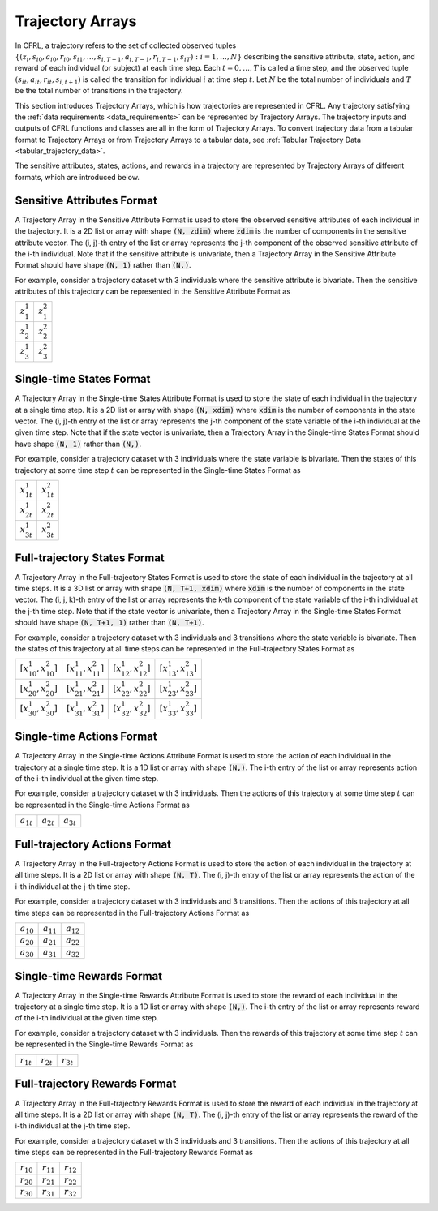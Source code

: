 .. _trajectory_arrays:

Trajectory Arrays
===============================

In CFRL, a trajectory refers to the set of collected observed tuples 
:math:`\{(z_i, s_{i0}, a_{i0}, r_{i0}, s_{i1}, \dots, s_{i,T-1}, a_{i,T-1}, r_{i,T-1}, s_{iT}): i=1,\dots,N\}` 
describing the sensitive attribute, state, action, and reward of each individual (or subject) at each 
time step. Each :math:`t=0,\dots,T` is called a time step, and the observed tuple 
:math:`(s_{it}, a_{it}, r_{it}, s_{i,t+1})` is called the transition for individual :math:`i` at time 
step :math:`t`. Let :math:`N` be the total number of individuals and :math:`T` be the total number of 
transitions in the trajectory.

This section introduces Trajectory Arrays, which is how trajectories are represented in CFRL. 
Any trajectory satisfying the :ref:`data requirements <data_requirements>` can be represented by 
Trajectory Arrays. The trajectory inputs and outputs of CFRL functions and classes are all in the 
form of Trajectory Arrays. To convert trajectory data from a tabular format to Trajectory Arrays or 
from Trajectory Arrays to a tabular data, see :ref:`Tabular Trajectory Data <tabular_trajectory_data>`.

The sensitive attributes, states, actions, and rewards in a trajectory are represented by 
Trajectory Arrays of different formats, which are introduced below.

Sensitive Attributes Format
--------------------------------

A Trajectory Array in the Sensitive Attribute Format is used to store the observed sensitive 
attributes of each individual in the trajectory. It is a 2D list or array with shape :code:`(N, zdim)` 
where :code:`zdim` is the number of components in the sensitive attribute vector. The (i, j)-th 
entry of the list or array represents the j-th component of the observed sensitive attribute of the 
i-th individual. Note that if the sensitive attribute is univariate, then a Trajectory Array in the 
Sensitive Attribute Format should have shape :code:`(N, 1)` rather than :code:`(N,)`.

For example, consider a trajectory dataset with 3 individuals where the sensitive attribute is 
bivariate. Then the sensitive attributes of this trajectory can be represented in the Sensitive 
Attribute Format as

+---------------+---------------+
| :math:`z_1^1` | :math:`z_1^2` |
+---------------+---------------+
| :math:`z_2^1` | :math:`z_2^2` |
+---------------+---------------+
| :math:`z_3^1` | :math:`z_3^2` |
+---------------+---------------+

Single-time States Format
--------------------------------

A Trajectory Array in the Single-time States Attribute Format is used to store the state
of each individual in the trajectory at a single time step. It is a 2D list or array with 
shape :code:`(N, xdim)` where :code:`xdim` is the number of components in the state vector. The 
(i, j)-th entry of the list or array represents the j-th component of the state variable of the 
i-th individual at the given time step. Note that if the state vector is univariate, then a 
Trajectory Array in the Single-time States Format should have shape :code:`(N, 1)` rather than 
:code:`(N,)`.

For example, consider a trajectory dataset with 3 individuals where the state variable is 
bivariate. Then the states of this trajectory at some time step :math:`t` can be represented in the 
Single-time States Format as

+------------------+------------------+
| :math:`x_{1t}^1` | :math:`x_{1t}^2` |
+------------------+------------------+
| :math:`x_{2t}^1` | :math:`x_{2t}^2` |
+------------------+------------------+
| :math:`x_{3t}^1` | :math:`x_{3t}^2` |
+------------------+------------------+

Full-trajectory States Format
--------------------------------

A Trajectory Array in the Full-trajectory States Format is used to store the state 
of each individual in the trajectory at all time steps. It is a 3D list or array with 
shape :code:`(N, T+1, xdim)` where :code:`xdim` is the number of components in the state vector. The 
(i, j, k)-th entry of the list or array represents the k-th component of the state variable of the 
i-th individual at the j-th time step. Note that if the state vector is univariate, then a Trajectory 
Array in the Single-time States Format should have shape :code:`(N, T+1, 1)` rather than :code:`(N, T+1)`.

For example, consider a trajectory dataset with 3 individuals and 3 transitions where the state 
variable is bivariate. Then the states of this trajectory at all time steps can be represented in the 
Full-trajectory States Format as

+------------------------------+------------------------------+------------------------------+------------------------------+
| :math:`[x_{10}^1, x_{10}^2]` | :math:`[x_{11}^1, x_{11}^2]` | :math:`[x_{12}^1, x_{12}^2]` | :math:`[x_{13}^1, x_{13}^2]` |
+------------------------------+------------------------------+------------------------------+------------------------------+
| :math:`[x_{20}^1, x_{20}^2]` | :math:`[x_{21}^1, x_{21}^2]` | :math:`[x_{22}^1, x_{22}^2]` | :math:`[x_{23}^1, x_{23}^2]` |
+------------------------------+------------------------------+------------------------------+------------------------------+
| :math:`[x_{30}^1, x_{30}^2]` | :math:`[x_{31}^1, x_{31}^2]` | :math:`[x_{32}^1, x_{32}^2]` | :math:`[x_{33}^1, x_{33}^2]` |
+------------------------------+------------------------------+------------------------------+------------------------------+

Single-time Actions Format
--------------------------------

A Trajectory Array in the Single-time Actions Attribute Format is used to store the action 
of each individual in the trajectory at a single time step. It is a 1D list or array with 
shape :code:`(N,)`. The i-th entry of the list or array represents action of the i-th individual at 
the given time step.

For example, consider a trajectory dataset with 3 individuals. Then the actions of this trajectory at 
some time step :math:`t` can be represented in the Single-time Actions Format as

+----------------+----------------+----------------+
| :math:`a_{1t}` | :math:`a_{2t}` | :math:`a_{3t}` |
+----------------+----------------+----------------+

Full-trajectory Actions Format
--------------------------------

A Trajectory Array in the Full-trajectory Actions Format is used to store the action 
of each individual in the trajectory at all time steps. It is a 2D list or array with 
shape :code:`(N, T)`. The (i, j)-th entry of the list or array represents the action of the 
i-th individual at the j-th time step. 

For example, consider a trajectory dataset with 3 individuals and 3 transitions. Then the actions 
of this trajectory at all time steps can be represented in the Full-trajectory Actions Format as

+----------------+----------------+----------------+
| :math:`a_{10}` | :math:`a_{11}` | :math:`a_{12}` |
+----------------+----------------+----------------+
| :math:`a_{20}` | :math:`a_{21}` | :math:`a_{22}` |
+----------------+----------------+----------------+
| :math:`a_{30}` | :math:`a_{31}` | :math:`a_{32}` |
+----------------+----------------+----------------+

Single-time Rewards Format
--------------------------------

A Trajectory Array in the Single-time Rewards Attribute Format is used to store the reward 
of each individual in the trajectory at a single time step. It is a 1D list or array with 
shape :code:`(N,)`. The i-th entry of the list or array represents reward of the i-th individual at 
the given time step.

For example, consider a trajectory dataset with 3 individuals. Then the rewards of this trajectory at 
some time step :math:`t` can be represented in the Single-time Rewards Format as

+----------------+----------------+----------------+
| :math:`r_{1t}` | :math:`r_{2t}` | :math:`r_{3t}` |
+----------------+----------------+----------------+

Full-trajectory Rewards Format
--------------------------------

A Trajectory Array in the Full-trajectory Rewards Format is used to store the reward 
of each individual in the trajectory at all time steps. It is a 2D list or array with 
shape :code:`(N, T)`. The (i, j)-th entry of the list or array represents the reward of the 
i-th individual at the j-th time step. 

For example, consider a trajectory dataset with 3 individuals and 3 transitions. Then the actions 
of this trajectory at all time steps can be represented in the Full-trajectory Rewards Format as

+----------------+----------------+----------------+
| :math:`r_{10}` | :math:`r_{11}` | :math:`r_{12}` |
+----------------+----------------+----------------+
| :math:`r_{20}` | :math:`r_{21}` | :math:`r_{22}` |
+----------------+----------------+----------------+
| :math:`r_{30}` | :math:`r_{31}` | :math:`r_{32}` |
+----------------+----------------+----------------+